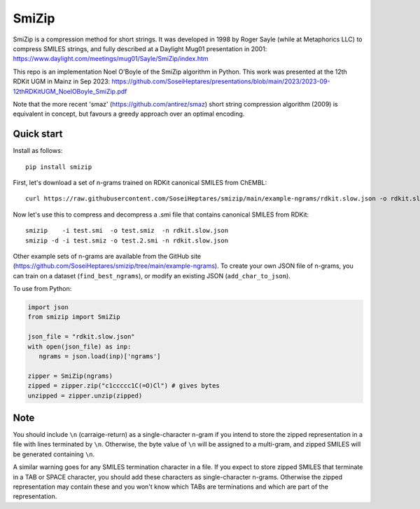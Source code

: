 SmiZip
======

SmiZip is a compression method for short strings. It was developed in 1998 by
Roger Sayle (while at Metaphorics LLC) to compress SMILES strings, and
fully described at a Daylight Mug01 presentation in 2001:
https://www.daylight.com/meetings/mug01/Sayle/SmiZip/index.htm

This repo is an implementation Noel O'Boyle of the SmiZip algorithm in Python.
This work was presented at the 12th RDKit UGM in Mainz in Sep 2023:
https://github.com/SoseiHeptares/presentations/blob/main/2023/2023-09-12thRDKitUGM_NoelOBoyle_SmiZip.pdf

Note that the more recent 'smaz' (https://github.com/antirez/smaz) short string compression algorithm (2009) is equivalent in concept, but
favours a greedy approach over an optimal encoding.

Quick start
-----------

Install as follows::

   pip install smizip

First, let's download a set of n-grams trained on RDKit canonical SMILES from ChEMBL::

  curl https://raw.githubusercontent.com/SoseiHeptares/smizip/main/example-ngrams/rdkit.slow.json -o rdkit.slow.json

Now let's use this to compress and decompress a .smi file that contains canonical SMILES from RDKit::

  smizip    -i test.smi  -o test.smiz  -n rdkit.slow.json
  smizip -d -i test.smiz -o test.2.smi -n rdkit.slow.json

Other example sets of n-grams are available from the GitHub site (https://github.com/SoseiHeptares/smizip/tree/main/example-ngrams).
To create your own JSON file of n-grams, you can train on a dataset (``find_best_ngrams``), or modify
an existing JSON (``add_char_to_json``).

To use from Python:

.. code-block:: python

  import json
  from smizip import SmiZip

  json_file = "rdkit.slow.json"
  with open(json_file) as inp:
     ngrams = json.load(inp)['ngrams']

  zipper = SmiZip(ngrams)
  zipped = zipper.zip("c1ccccc1C(=O)Cl") # gives bytes
  unzipped = zipper.unzip(zipped)

Note
----

You should include ``\n`` (carraige-return) as a single-character n-gram if you intend to store the zipped representation in a file with lines terminated by ``\n``. Otherwise, the byte value of ``\n`` will be assigned to a multi-gram, and zipped SMILES will be generated containing ``\n``.

A similar warning goes for any SMILES termination character in a file. If you expect to store zipped SMILES that terminate in a TAB or SPACE character, you should add these characters as single-character n-grams. Otherwise the zipped representation may contain these and you won't know which TABs are terminations and which are part of the representation.
